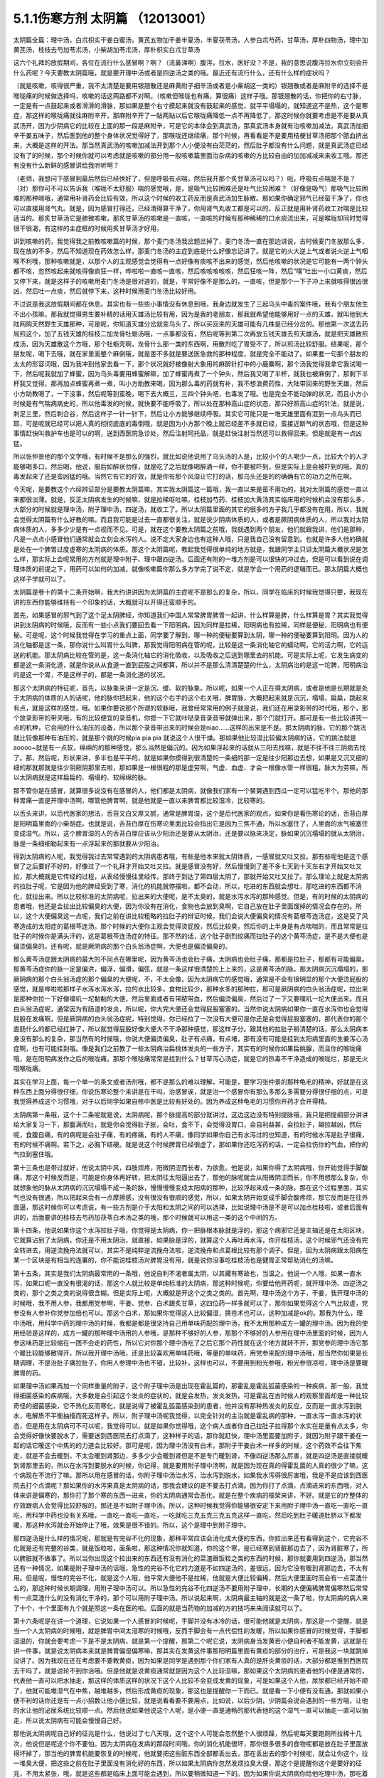 5.1.1伤寒方剂 太阴篇 （12013001）
==================================

太阴篇全篇：理中汤，白朮枳实干姜白蜜汤，黄芪五物加干姜半夏汤，半夏茯苓汤，人参白朮芍药，甘草汤，厚朴四物汤，理中加黄芪汤，桂枝去芍加苓朮汤，小柴胡加苓朮汤，厚朴枳实白朮甘草汤

这六个礼拜的放假期间，各位在流行什么感冒啊？啊？（流鼻涕啊）腹泻，拉水，医好没？不是，我的意思说腹泻拉水你立刻会开什么药呢？今天要教太阴篇哦，就是要开理中汤或者是四逆汤之类的哦。最近还有流行什么，还有什么样的症状吗？

（就是咳嗽，咳得很严重，我不太清楚是要用银翘散还是麻黄附子细辛汤或者是小柴胡这一类的）银翘散或者是麻附辛的选择不是喉咙痛的时候做选择吗，咳嗽的话这两路都不对啊。（咳嗽但喉咙也有痛，算很痛）这样子哦。那银翘散的话，你把你的右寸脉，一定是有一点鼓起来或者滑滑的滑脉，那如果是整个右寸摸起来就没有鼓起来的感觉，就平平塌塌的，就知道这不是热，这个是寒症，那这样的喉咙痛就往麻附辛开，那麻附辛开了一贴两贴以后它喉咙痛降低一点不再降低了，那这时候你就要考虑是不是要从真武汤开，因为少阴病它的比较在上面的那一段是麻附辛，可是它的本体会到真武汤，那真武汤本身就有治咳嗽加减法，真武汤加细辛干姜五味子，然后医到他的整个身体状况觉得好了，那喉咙还继续痛，那个时候，再看看是不是要用桔梗甘草汤把那个脓血挤出来，大概是这样的开法。那当然真武汤的咳嗽加减法开到那个人小便没有白茫茫的，然后肚子都没有什么问题，就是真武汤症已经没有了的时候，那个时候你就可以考虑就是咳嗽的部分用一般咳嗽篇里面治杂病的咳嗽的方比较自由的加加减减来来收工哦。那还有没有什么新鲜的感冒讲给我听听啊？

（老师，我想问下感冒到最后然后已经快好了，但是呼吸有点喘，然后我开那个炙甘草汤可以吗？）呃，呼吸有点喘是不是？（对）那你可不可以告诉我（喉咙不太舒服）喘的感觉哦，是，是吸气比较困难还是吐气比较困难？（好像是吸气）那吸气比较困难的那种喘哦，通常用补肾药会比较有效，所以这个时候的收工药反而是真武汤加生脉散。那如果你确定邪气已经蛮干净了，你也可以直接用肾气丸。就是，因为感冒打得还，已经清得算干净了，你用肾气丸收工都是可以的，反正就是用补肾药收工对喘是比较适当的。那炙甘草汤它是肺微咳嗽，那炙甘草汤的咳嗽是一直咳，一直咳的时候有那种稀稀的口水痰流出来，可是喉咙却同时觉得很干很渴，有这样的主症框的时候用炙甘草汤才好用，

讲到咳嗽的药，我觉得我之前教咳嗽篇的时候，那个麦门冬汤我岔题岔掉了，麦门冬汤一直在那边讲说，古时候麦门冬放那么多，现在放的不多，然后不知道现在药效怎么样，那麦门冬汤的主症到底是什么好像忘记讲了。就是它的火大逆上气或者说火逆上气咽喉不利哦，那种咳嗽就是，以那个人的主观感觉会觉得有一点好像有痰咳不出来的感觉，然后他咳嗽的状况是它可能有一两个钟头都不咳，忽然咳起来就咳得像疯狂一样，哗啦啦一直咳一直咳，然后咳咳咳咳咳，然后狂咳一阵，然后“噗”吐出一小口黄痰，然后又停下来，就是这样子的咳嗽用麦门冬汤是很对道的，就是，平常好像不是那么的，一直咳，但是那个一下子冲上来就咳得很凶很凶，然后吐一点痰，然后就停下来，这种时候用麦门冬汤比较好用。

不过说是我这放假期间都在休息。其实也有一些些小事情没有休息到哦，我身边就发生了三起乌头中毒的案件哦，我有个朋友他生不出小孩嘛，那我就觉得男生要补精的话用天雄汤比较有用，因为是我的老朋友，那我就希望他能够用好一点的天雄，就叫他到大陆网购天然野生天雄那种，可是呢，你知道天雄分岔就变乌头了，所以买回来的天雄可能有几株是已经分岔的。那他第一次送去药局煎这个，加了五钱天雄的桂枝二加龙骨牡蛎汤哦，一点事都没有，然后呢等到第二次再放五钱天雄去煎天雄汤，就是把天雄散煎成汤，因为天雄散这个方哦，那个牡蛎壳啊，龙骨什么那一类的东西啊，用散剂吃了胃受不了，所以煎汤比较舒服。结果呢，那个朋友呢，喝下去哦，就在家里面整个麻倒哦，就是差不多就是要送医急救的那种程度，就是完全不能动了。如果套一句那个朋友的太太的形容词哦，因为我冲到他家去看一下，那个状况就好被像射大象用的麻醉针打中的小鹿麋啊，那个汤我觉得我拿它我试喝一下，然后呢我就加了蜂蜜，因为乌头毒要用蜂蜜解嘛，加了蜂蜜再煮了一个钟头，然后我又喝了半杯，就我也被麻倒了，那剩下半杯我又觉得，那再加点蜂蜜再煮一煮，叫小方助教来喝，因为那么毒的药就有补，我不想浪费药性，大陆带回来的野生天雄，然后小方助教喝了，一下没事，然后呢等到蛮晚，喝下去大概三，三四个钟头吧，也毒发了哦。也是完全不能动弹的状况，而且小方小时候是有气喘病病史的，所以他毒发的时候，就快要不能呼吸了，所以处在那种高山症的状态，那只好照高山症的针法，就是说，刺足三里，然后刺合谷，然后这样子一针一针下，然后让小方能够继续呼吸。其实它可能只是一堆天雄里面有混到一点乌头而已耶，可是呢就已经可以把人真的彻彻底底的毒倒哦，就是因为小方那个晚上就已经差不多就已经，蛮接近断气的状态哦，但是这种事情赶快叫救护车也是可以的啊，送到西医院急诊处，然后注射阿托品，就是赶快注射当然还可以救得回来。但是就是有一点凶猛。

所以张仲景他的那个文字哦，有时候不是那么的强烈，就比如说他说用了乌头汤的人是，比较小个的人喝少一点，比较大个的人才能够喝多口，然后喝，他说，服后如醉状勿怪，就是吃了之后就像喝醉酒一样，你不要被吓到，但是实际上是会被吓到的哦。真的毒发起来了还是蛮凶猛的哦。当然它有它的疗效，就是你有那个风湿让它打的话，那乌头还是的的确确有它的功力之所在啊。

今天呢，是要教这个六经辨证部分是要教太阴篇嘛，其实我太阴篇这一篇哦，我一直以来是蛮不用功的，我对太阴篇的感觉一直以来都很淡薄。就是，反正太阴病发生的时候嘛，就是拉稀呕吐嘛，桂枝加芍药、桂枝加大黄汤其实临床用的时候机会没有那么多，大部分的时候就是理中汤，附子理中汤，四逆汤，就收工了。所以太阴篇里面的其它的很多的方子我几乎都没有在用，所以，我就会觉得太阴篇有什么好教的嘛。而且我可能是过去一直都很关注，就是说少阴病体质的人，或者是厥阴病体质的人，所以我对太阴病体质的人，多多少少是有一点视而不见。可是，就在这个要教太阴篇之前哦，我就遇到两个朋友，他们就跟我讲，他们是那种，凡是一点点小感冒他们通常就会立刻会水泻的人。说不定大家身边也有这种人哦，只是我自己没有留意到。也就是许多人他的确就是处在一个脾胃过度虚寒的太阴病的体质。那这个太阴篇呢，教起我觉得很单纯的地方就是，我跟同学主只讲太阴篇大概状况是怎么样，那实际上会呢常用的方剂就是理中附子、理中跟四逆汤。后面还有附的一堆方剂是可以很快的冲过去。但是可以看到说在调理体质的前提之下，用药可以如何的加减，就像咳嗽篇你那么多方学完了说不定，就是学会一个用药的逻辑而已。那太阴篇大概也这样子学就可以了。

太阴篇是卷十的第十二条开始啊，我大约讲讲因为太阴篇的主症呢不是那么的复杂，所以，同学在临床的时候我觉得只要，我现在讲的东西你能够维持有一个印象的话，大概就可以开得还蛮顺手的。

首先，如果感冒的邪气到了这个足太阴脾经，你知道我们中国人常常脾胃脾胃一起讲，什么样算是脾，什么样算是胃？其实我觉得讲到太阴病的时候哦，反而有一些小点我们要回去看一下阳明病。因为同样是拉稀，阳明病也有拉稀，同样是便秘，阳明病也有便秘。可是呢，这个时候我觉得在学习的重点上面，同学要了解到，哪一种的便秘要算到太阴，哪一种的便秘要算到阳明。因为人的消化轴都是这一条，那你说什么叫胃什么叫脾，那我觉得阳明病在管的呢，比较是这一条消化轴它的蠕动啊，它的活力啊，它的运送的机能。那太阴病比较在管的是，这一条消化轴它的消化吸收，以及吸收之后送到哪里去的机能。可是实际上呢，它发生病变的都是这一条消化道，就是你说从从食道一直到屁股之间都算，所以并不是那么清清楚楚的什么，太阴病治的是这一坨脾，阳明病治的是这一个胃，不是这样子的，都是一条消化道的状况。

那这个太阴病的特征呢，首先，以脉象来讲一定是沉、缓、软的脉象。所以呢，如果一个人正在得太阴病，或者是他是长期就是处于太阴病的体质的人的话呢，他的脉你把起来，他的这个右手的这个右关哦，脾胃脉，大概把起来就是沉沉，塌塌，扁扁，跳起来有点，就是这样的感觉，哦。如果你要说那个所谓的软脉哦，我曾经常常用的例子就是说，我们还在用录影带的时代哦，那个，那个放录影带的带夹哦，有的比较便宜的录音机，你摁一下它就咔哒录音录音带就弹出来，那个门就打开。那可是有一些比较讲究一点的机种，它会用的什么油压的设备，所以那个录音带出来的时候会是niao……这样的出来是不是。那太阴病的脉，它的那个跳法就比较像那种有油压的，就是那个跳的时候pia pia pia 就说这个人很干燥。那如果他比较湿比较偏太阴病的话，它的跳法就是aoooo~就是有一点软，绵绵的的那种感觉，那么当然是偏沉的。因为如果浮起来的话就从三阳去找嘛，就是不往不往三阴病去找了。那，然后呢，形状来讲，多半也是平平的，就是如果你摸得到很清楚的一条细的那一定是往少阳那边去想，如果是又沉又细的细的那就那就是往少阴厥阴那里去啦，那如果是一根很粗的那是虚劳啊，气虚、血虚、才会一根像水管一样很粗，脉大为劳嘛，所以太阴病就是这样扁扁的、塌塌的、软绵绵的脉。

那不管你是在感冒，就算很多说没有在感冒的人，他们都是太阴病，就像我们家有一个舅舅遇到西瓜一定可以猛吃半个。那他的那种胃痛一直是开理中汤啊，哪管他脾胃啊，就是他就是一直以来脾胃都比较湿冷，比较寒的。

以舌头来讲，以后代医家的想法，舌苔又白又厚又腻，通常是脾胃湿，这个是后代医家的观点。如果你是看伤寒论的话，舌苔白厚是阳明篇里面的小柴胡症。也就是说，舌苔白厚在伤寒论里面比较会指出它是因为三焦不通，所以水塞住了，人里面的水气被塞住变成湿气。所以，这个脾胃湿的人的舌苔白厚应该从少阳治还是要从太阴治，还是要以脉来决定，脉如果沉沉塌塌的就从太阴治，脉是一条细细勒起来有一点浮起来的那就要从少阳治。

得到太阴病的人呢，我觉得我过去常常遇到的太阴病患者哦，有些是他本来就太阴体质，一感冒就又吐又拉。那有些呢他是这个感冒了之后要好不好的，好像过了一个礼拜才开始又吐又拉。就是感冒没有好，然后慢慢到了差不多七天到十天左右才开始又吐又拉，那大概就是它传经的过程，从表经慢慢往里经传。那终于到达了第四层太阴了，那就开始又吐又拉了。那么理论上就是太阴病的拉肚子呢，它是因为他的脾经受到了寒，消化的机能就停摆啦，都不会动，所以，吃进的东西就会想吐，那吃进的东西都不消化，就拉出来。所以比较标准的太阴病呢，拉出来的大便呢，是不太臭的，就是水泻水泻的那种感觉。但是，有的时候的太阴病的患者哦，他还是会拉出比较偏臭的大便，因为你没有在消化，食物也会放到臭啊，它自己放在肚子里面馊掉的情况会存在的。所以，这个大便偏臭这一点呢，我们之前在讲比较粗略的拉肚子的辩证时候，我们会说大便偏臭的情况有葛根芩连汤症，这是受了风寒造成的太阳症的葛根芩连汤。那个时候的大便你主观会觉得烫屁股，然后比较臭，然后你的上半身是有点喘喘的，而且常常是拉肚子的时候你是满头汗的，这是葛根芩连汤症的特征。那不然的话，这个肚子剧烈绞痛而拉肚子的这个黄芩汤症，是不是大便也是偏烫偏臭的。还有呢，就是厥阴病的那个白头翁汤症啊，大便也是偏烫偏臭的。

那么黄芩汤症跟太阴病的最大的不同点在哪里呢，因为黄芩汤也会肚子痛，太阴病也会肚子痛，那都是拉肚子，那都有可能偏臭。那黄芩汤症你的脉一定是偏洪，偏浮，偏滑，偏弦，就是一条这样很清楚的上上来的，这是黄芩汤的脉。那太阴病沉沉塌塌的，那厥阴病的那个白头翁汤症的那个偏臭的大便呢，不，不太会像，因为太阴病它的感觉哦，通常是不会有很明显的那个大便烫屁股的感觉，就是哗啦啦那样子水泻水泻水泻，拉的水比较多，食物比较少，那种水多的那种拉，那可是厥阴病的白头翁汤症呢，拉出来是那种你拉一下好像噗叽一坨黏黏的大便，然后里面或者有带脓带血，然后偏烫偏臭，然后过了一下又要噗叽一坨大便出来。而且白头翁汤症呢，通常因为有肠道的发炎，所以呢，你大完大便还会觉得屁股塞塞的。当然你说太阴病如果你一直在水泻你也会觉得屁股在发痛啊，但是厥阴病的白头翁汤症呢，特别觉得，你已经拉了一次没有大便可是你还是会觉得屁股塞塞的，那代表你的那个直肠什么的都已经红肿了，所以就觉得屁股好像大便大不干净那种感觉，那这样子分。跟其他的拉肚子掰清楚的话，那么太阴病本身没有那么的复杂，那当然有的时候哦，你说大便偏烫偏臭，肚子有点痛，有点堵，那有没有可能是挂到太阳病里面的生姜泻心汤症啊，也有可能挂到哦。像是我们之前教了一些太阴病治扁桃体发炎的一些方子，其实有的时候你如果扁桃腺，而且你的喉咙痛哦，是在阳明病发作之后的喉咙痛，那那个喉咙痛常常是挂到什么？甘草泻心汤症，就是它的热毒不干净造成的喉咙烂，那是无火哦喉咙痛。

其实在学习上面，每一个单一的条文或者汤剂哦，都不是那么的难以理解，可能是，要学习张仲景的那种龟毛的精神，好就是在这种东西上面分得很仔细，你说伤寒论整个来讲是在干吗，治感冒诶，就是治一个感冒你有那么多那么多需要分得很仔细的点，可是我觉得养成这个习惯哦，对于以后同学如果自修中医是比较有好处的。因为养成这种龟毛的习惯你开药才会开得精。

太阴病第一条哦，这个十二条呢就是说，太阴病呢，那个脉提高的部分就讲过，这边这边没有特别提脉哦，我只是把提纲部分讲讲给大家复习一下，那腹满而吐，就是你会觉得肚子胀，会吐，食不下，会觉得没胃口，会自利益甚，会拉肚子，越拉越凶，然后呢，食腹自痛，有的病呢是会肚子痛，有的疼痛，有的人不痛，像同学如果你自己有水泻过的也知道，有的时候水泻是肚子很痛，有的时候不痛啊。若下之，必胸下结硬。就是说这个时候脾胃已经很虚了，那如果你还吃泻药的话，一定会拉伤你的气血，把你的气拉到塞住哦。

第十三条也是带过就好，他说太阴中风，四肢烦疼，阳微阴涩而长者，为欲愈。他是说，如果你得了太阴病哦，你开始觉得手脚酸痛，那这个时候反而是，可能是你身体再好转，把太阴往太阳逼出去了，那他的脉呢就会从阳微阴涩而长，你不用想那么复杂，你就想象他的脉从太阴病的沉沉塌塌不成一条的脉，慢慢慢慢变成太阳病的那种，比较浮起来成一条的脉，那在这个过程里面，其实气也没有很通，所以把起来会有一点摩擦感，没有很没有很顺的感觉，所以，如果太阴开始变成手脚会酸疼烦，那它反而是在往外面逼，那这时候你可以考虑说，有一些方剂是介于太阳和太阴之间的可以选择，比如说理中汤是不是可以加点桂枝啦，或者后面有讲的，后面要讲的桂枝去芍药加茯苓白术汤之类的哦，那个时候就可以用这一类的这个中间的方。

第十四条，他说如果你这个水泻拉肚子哦，你觉得是太阴病，你一把脉根本脉就是浮的，那这个病邪它还是主轴还是在太阳区块，它就算沾到了太阴病，你还是不用太阴治，就直接，如果脉是浮的，就算这个人再吐再水泻，你开桂枝汤，这个时候邪气还没有完全转进去，用逆流挽舟法就可以，其实不是纯粹逆流挽舟法啦，逆流挽舟和点葛根比较有那个调子。但是，因为太阴病跟太阳病在某一个区块是有相当的连署的，你不能说桂枝汤对脾胃没有用，就是说你没事吃桂枝汤也是健胃正常帮助消化的汤嘛。

第十五条，其实是我们太阴病最常用的一条哦，他说自利不渴者属太阴，以其藏有寒故也，当温之。他说一个人哦，如果一直水泻，如果口呢一直没有很渴的话，那这个人就比较是单纯标准的太阴病，那这种时候呢，你要给他开药呢，就开理中汤、四逆汤之类的，那个之类之类的说得很含糊。但是实际上呢，大概就是开这个之类之类的。首先啊，理中汤这个方子，干姜，我开理中汤的时候哦，我不用人参，我都用党参啊，干姜、党参、白术跟炙甘草，这四位药一样多就可以了，那你如果觉得这个人气比较虚，党参没有人参补你党参加倍也可以。那这个白术，那如果你觉得这人比较偏湿，换苍术也可以，这种加减是ok的。那我为什么，理中汤哦，用科学中药的理中汤的时候，我都是都是很坚持自己用单味药配的理中汤，我不太用那种成方一罐的理中汤。因为我的使用经验是这样的，成方一罐的那种理中汤用的人参哦，是那种不够好的人参，那那个不够好的人参用在理中汤里面的时候，因为人参这味药是比较缩在一团不会走的药性，所以它对你那个理中汤吃了之后它那个药性就在这个地方就转不开，那党参的理中汤它那个暖比较能够散得开，所以我开理中汤哦，还是比较喜欢用单味药哦，等量的单味药，用党参来配的理中汤哦，那当然你如果是长期调理，不是治肚子痛拉肚子，你用人参理中汤也不错，比较补，这样也可以，不要用到粉光参哦，粉光参很凉啦，理中汤是要暖脾胃的药。

如果理中汤如果再加一个同样重量的附子，这个附子理中汤是出现在霍乱篇的，那霍乱是霍乱弧菌感染的一种疾病，那一般，我觉得细菌感染的疾病哦，大多数是会引起这个发炎的症状的，就是会发热，发炎发热，可是霍乱在古时候人的观察里面却是一种比较奇怪的细菌感染，它不热化反而寒化，就是说得了被霍乱弧菌感染到的患者，他并没有那种热发炎的反应，反而是一直水泻到脱水，电解质不平衡抽搐而死这样子。所以，附子理中汤呢我觉得，以完全针对的主治就是霍乱病的那种，一直水泻一直水泻的状态，但是用在太阴病可不可以呢，我觉得可以，就是如果你觉得哦，这个病人或者你自己拉肚子拉得那个水实在是量有点太多，你会觉得好像快要脱水了，需要送到西医院去打点滴了，这种样子的话，那你就赶快，理中汤里面要加附子，就因为附子跟干姜在一起的话它暖这个中焦的的力道会比较好。那可是呢，因为理中汤没有白术，那附子干姜白术一样多的时候，这个药效不会往下焦走，就是不会去暖到，不太会暖到肾那边，多多少少会暖到肾但是不是专门暖到肾，不像四逆汤那么厉害，就是四逆汤是直接就暖到肾那里去的，所以在水泻到要脱水的时候，你记得，就是要用附子理中汤啊，就是因为现在真的得霍乱菌的人真的很少了嘛，这个病现在不流行了嘛。那所以用在感冒的话，你附子理中汤治水泻，治水泻到脱水，如果我水泻得很厉害哦，我是不是应该到西医院去打个点滴呢？那如果你的水泻果真是太阴病的话，那我会建议的是不要去打点滴。因为你打了点滴，点滴进来的东西哦，对人体来讲是偏寒的，那你打了那个寒的东西一进来，你的太阴病通常会恶化，就是在整个疾病的框架来讲，不好。就是它的疗整体的疗效跟病人会觉得比较舒服的，那还是不如附子理中汤。所以，这种时候我觉得你能够很安定下来用附子理中汤一直吃一直吃一直吃，用科学中药也没有关系哦，一直吃一直吃一直吃，一吃就吃三克五克三克五克这样一直吃，然后吃到肚子暖道肚脐以下都发暖，那这种水泻就会开始停止了哦，效果是很不错的。所以，这个是理中到附子理中。

那四逆汤是什么样的情况呢，那就是有完谷不化的现象，那种平常应该会消化成大便的东西，你拉出来还有看得到这个，它完谷不化就是还有完整的谷类，就是饭粒啦，面条啦，那这种情况你就知道，你的这个寒，是已经寒到肾脏那边去了，因为肾脏寒了，所以脾脏就不做事了。所以当你出现这个拉出来的东西还有没有消化的菜渣跟饭粒之类的东西的时候，那你就要用到四逆汤，那当然还有一种情况，如果是附子理中汤的话哦，急性的完谷不化它的力道是不如四逆汤的，差很远，因为它没有暖到肾那边去，不太有用。但是呢，慢性的完谷不化，就是这个人哦，他平常大便他不是拉稀，他就是大便比较偏稀，然后大便里面时而会有一点菜渣什么的，那这种时候长期调理，用附子理中汤可以。所以急性的完谷不化四逆汤不要用附子理中，长期的大便偏稀脾胃偏寒然后常常有一点菜渣什么的没有消化干净的，那个可以用附子理中汤。所以说起来啊，太阴病最主轴的就是这一条了啦，你太阴病的病人来了十个，十个里面有九个就是照这一条在医的啦。后面的就是当药物的加减的方的技巧来来阅读就可以了。

第十六条呢是在讲一个道理，它说如果一个人感冒的时候呢，手脚并没有冰冷的话，很可能他就是太阴病，那这是一个提醒，就是当一个人太阴病的时候哦，就是脾胃中间太湿寒的时候哦，反而手脚会有一点代偿性的发暖，所以如果你感冒的时候觉得，手脚都温温的，你就会要考虑一下是不是太阴病，就是第一个提醒，那第二个呢它说，太阴病身当发黄若小便自利者不能发黄，这就是在讲一件事，就是说太阴病本来就是脾胃偏湿偏寒嘛，那其实在发黄这件事那阳明篇里面有黄疸的部分的治疗，可是我这一块就跳掉没讲了。因为我现在还在考虑要不要教黄疸，因为如果是同学是遇到那个你们家有人真的是肝炎黄疸的话，大部分都是推到西医院去干吗了，就是说轮不到你治哦。但是他就是说黄疸通常就是因为这个人比较湿嘛，那如果这个太阴病的患者他的小便是通常的，代表他一直可以把水抽走，那这样的体质这样的状况下这个人比较不会变成发黄的现象，可是如果这个人他，尿尿都已经开始不顺了，他就可能堆湿气在中焦，越堆越多，然后形成黄疸的现象，那这也是提醒你一下而已。就是看一下小便有没有通，那就如果小便不利的话你还是有一点小招数让他小便比较，就是说看看要不要用点，比如说，以后少阴，少阴篇会说会遇到的一些方哦，让他的水让他的泌尿系统比较顺一点。然后他说如果他说这个人呢，是小便一直是通畅的那代表他的这个湿气一直可以抽走一直可以抽走，所以说太阴病有可能会慢慢自己好。

那他说太阴病呢自己好的征兆是什么，他说过了七八天哦，这个这个人可能会忽然整个人很烦躁，然后呢每天要跑厕所拉稀十几次，他说但是呢这个你不要怕。因为太阴病在发病的那段时间哦，你的消化机能很坏，那你很多很多的食物呢都是放在肚子里面放得坏掉了，那当他的脾胃机能要恢复的时候呢，他就要把这些脏东西全部都丢出去，那在丢出去的那个时候呢，就会让你这个，拉一堆臭大便，把这些之前在肚子里面没有消化好的东西，所以如果太阴病你忽然发烦拉臭大便，那这个是提醒你这个是要好的征兆，不用太紧张，哦，就是这些都是临床上面可能会遇到，所以要稍微知道一下的。因为如果你说太阴病你给他吃理中汤，那吃着吃着他原来拉水，那吃着慢慢不拉了，可有一天他忽然哇哇不舒服了，拉了很多臭大便，那你会不会觉得被你医坏了。其实这个不叫医坏哦，这是要好转的一个迹象，这就是理中汤遇得到的情形。

那既然说到理中汤哦，还有几个地方有有带到理中汤的我们翻到那边去看一下哦，比如说阳明病的第九卷的九十，九十八条这边哦，这个病是我们常常会遇得到的哦，所以这一条要记得。他说，如果一个病人呢是腹痛绕脐，你们有没有有这种经验，就是比如说睡觉棉被没有盖好，肚脐受了凉，然后你肚子痛的时候就肚脐那边痛，就是肚子痛的时候是围绕着肚脐这一带在痛的，那这个他就是说阳明风冷谷气不行哦，就是说你的消化道受了风寒了，所以肚子在那边冷痛哦，那谷气不行代表说他的这个消化的机能会被这个风寒干扰到，那说不定，这一条会放在阳明篇是为什么？因为，说不定这样的病人他的症状反而是便秘，就是因为消化道受冷了，所以他肚子在冷痛，可是肚子在冷痛的时候，就不会消不会动，你知不知道，所以他的大便反而是没有大便的状态，那他提醒你说这种肚子冷痛的没有大便，你要小心哦，就是不要以为就是说要用大黄，你这时候用大黄的话就会冷上加冷，那个人受内伤哦，所以反而是要用理中汤来调理。

那他的前面一条，我们教吴茱萸汤的时候带过，他说如果这个是腋下痛身体两侧发痛，然后呢那种便秘的话，这个也常常是消化道得了湿气在气造起来的便秘，那这种便秘要用吴茱萸汤破阴实才能通大便，所以同样是便秘，不见得都是需要用泻药的哦，这个观念一定要有，很多很多时候便秘是因为你的脾胃太湿了太冷了，不会动了，所以就有很多宿便在里面。那如果这种脾胃很来就很虚很冷的这种宿便的人他又一直在吃这种类似泻药的东西，其实他是会变成那种只要一不吃泻药就完全拉不了大便，会越来越恶化的恶性循环。所以当你遇到一个这个，如果是便秘的患者来给你看的话，那你就把下她的脾胃脉，他的脾胃脉它到底是这个，是比较滑而实的脉还是比较虚比较平平塌塌虚的脉，那这样的治法就完全不一样。比较滑而实的你可能可以用点点大黄的或者用点芍药的什么麻子仁丸，来通他的大便。可是如果他的便秘是把他的脾胃脉塌塌扁扁的，那接下来你要把下她的肾脉，其实肾脉就会很凶险，因为你如果是把肾脉哦，那个人的宿便会让你把到硬硬的一坨，所以你会觉得他的下焦是实的，但是可能其实是虚的，那当然还有其他的要要关注的哦，所以就是说如果他是脾也虚肾也虚，那这样的便秘，这样我常常会用的是肉苁蓉嘛，就是又补肾阳又润肠。那这个那脾虚的话我喜欢用大剂量的生白术，因为生白术的那个汁啊，因为我们一般药局卖的白术都是炒白术，用泥巴炒过的，那里面的那个油跟汁已经没有了。那生白术的话，像小孩子的便秘哦，常常是用一次就用开一两半以上的生白术去煮水，那这样子的话它补脾又润肠，那那个大便就能够下来了，哦，因为他小孩子如果几天拉不出大便哦，你就要去看一下这个小孩子在便秘之前哦，他到底是吃开开一天吃三包至五包洋芋片的便秘，还是吃什么什么，今天什么大陆草莓，爱吃草莓，哇几天吃了两盒草莓，然后吃了什么，吃了芭乐吃了西瓜的便秘，那个寒热的向度是不一样的。那如果是吃了很多草莓啊西瓜啊芭乐啊便秘，那这个的话，你还是你宁愿二两一两的白术煮水来润小孩子的肠，所以，当你读到太阴篇的时候，有些地方就要跟阳明篇互相参看，要搞清楚他的这个虚实寒热的向度的不同。

像阳明病呢，那九十九条我就姑且看一下哦，阳明病他说已经发烧十几天了，他说脉浮而数，就是这个时候这个阳明，阳明病呢他的脉到后来洪，洪而滑，那浮而数哦，这个脉多少要有一点好像阳明要推到太阳那边去，所以他的药里面是可以有一点桂枝的哦，可是呢，他说这个人是腹部胀满，这个时候同学要记得哦，在张仲景的药法里面，凡是你主观的会觉得在肚子里面会发胀的，通常用药一定会有厚朴，那饮食如故，就是饭还吃得下去，那代表这个大便也没有真的说，饭还吃得下去那代表他的脾胃是偏暖的，因为如果是在那个太阴病那边的话，那通常那个病人就没有胃口吃饭哦，那吃多了就会想吐了，所以饮食如故代表他的脾胃是偏热的，那脉是浮数不是太阴脉，脾胃又是偏热的，那这样子的便秘，然后整个都觉得肚子发胀，那这个时候当然就可以用厚朴枳实，那生姜大枣桂枝等于在建立桂枝汤结构，因为他脉偏浮有一点带到，有一点带到这个太阳病，可是呢肚子没有大便这件事情呢，还是要用一点大黄。当然剂量上我觉得要用重，就像张仲景写枳实的，我通常写药单都写枳壳，因为这个小颗的枳实有点太凶了，用多了会破气哦，古时候没有在分枳实枳壳，那枳壳就是完全成熟的果实，它的药性比较温和，所以我觉得开经方的话他写枳实的你就写枳壳，用成熟的果实，枳实你用如果是长期使用的话，他会打到你有点肠胃虚到会有一点开始拉稀，再继续用的话就会脱肛散气，就会有生命危险了哦。所以这个地方稍微小心一点，大黄你也不用多吗，这是阳明病的，阳明病里面那种细节的变化哦，稍微知道一下哦。

那这个我们现在就在聊理中汤嘛，那理中汤还有前面的那个六气篇，就是什么脾受风，什么脾受寒，什么脾受湿哦，那多多少少都会用到理中汤嘛哦，我们随便看几条，看第五卷哦，我们第五卷比如说什么看二十二条好了，他说如果是脾太湿的话，它会发成，就是说如果，会变成很多状况嘛。他说如果是脾胃太湿呢，如果发成中满，就会觉得，这个比较是上腹部哦，会觉得发胀的话，那就白术茯苓厚朴汤哦，那这个很ok的。那如果是，发成这个，拉肚子哦，脾胃太湿拉肚子，他说适合用这个理中汤，那其他的就以此类推哦，同学就知道一下就好了，那所以就是以湿气的病来讲也有可能用理中汤，那当然如果是湿气的病的话，你们可不可以用苍术啊，可以的，那接下来呢，我们如果再往后面翻，5-50条好了，他说如果是寒病，腹满长鸣，食不化孙泄，就是说，是肚子受寒了不消化拉肚子，甚至呢比较严重的会脚都没力了哦，拉肚子拉倒脚软，有没有人有过这种经验哦，也会有的吧，那这种时候呢，脉是驰而涩，就是把起来会觉得这个人，你知道可能会涩脉的，因为拉倒脚软的时候，人就脱水的状况哦，那个脉会跳不太动，有一种摩擦感，那这个那这是脾受寒，这也是用理中汤哦，所以理中汤在这里很万用啦。那你比如说你知道这个人他的那个，平常都吃很多冷东西，吃很多水果，那他临时胃痛你就用理中汤啊。或者说你们这些吃中药保养的人，我一直谆谆告诫不要喝冷东西破功啊，但是还是有人不断灌可乐啊，那喝了可乐之后为了消灭自己的不知道是寒气还是罪恶感哦，又吃一点理中汤啊。

像我们这种教中医的人，常常会被人家骂哦，像从前有一个呃，有一个朋友就在说，你叫我们不要吃生的，你现在怎么又在喝可乐，我就说因为我家有理中汤哦，喝完可乐可以吃理中汤，平衡一下。还有这个，我从前讲到，如果是一个人是到了冬天会吐血，那那个吐血是因为你的胃太冷哦，有有血管塞到，然后血才从那边喷出来的，那个也要用理中汤，把那个血管暖暖，把血管打开，那个吐血才能治好，所以，冬天的天气冷的时候发作的肚子不舒服，或者吃冷的东西肚子不舒服，那理中汤还蛮管用的。

我们再回到太阴篇哦，这个卷十的第十七条呢，其实是教过的，我那时候教桂枝汤加减的时候教过这个桂枝加芍药汤，他说本来是太阳病的，可是因为，太阳病不小心喝了果汁或什么东西哦，喝了冷东西，太阳病内陷了，沾到太阴了，那那个时候会有一种大部分这个桂枝加芍药汤就是说，本来是脉浮的期时候你喝了冷东西，然后掉下去变成肚子绞痛绞痛的，那这个时候呢，你就用桂枝加芍药汤来松这个肚子，那各种肚子绞痛，桂枝加芍药都是通用啦。那你说月经痛会不会可以啊，那他说大石痛者，痛到你觉得好像有有大便塞在里面大不出来那加一点大黄哦，但是这个也只是说一说啦，如果真的是标准的太阴病，好像不太会用到大黄，阳明病用大黄的情况比较多。

那所以他后面第十八条在反省哦，说如果这个人的脉很衰弱哦，然后呢拉肚子一直没有停的话，那你呢要用大黄芍药的你就想一想还是不要用好了哦，因为这个太虚了哦，就是拉的人用了芍药用了大黄会拉得更凶哦，所以那还是不要用了，就是，这个正负相交等于零哦，这一条很有名啦，但是没有什么重要性，那有重要性在哪里，就是这种肚子的绞痛的这种病有的时候桂枝加芍药汤会好用的是那种，那种非常非常慢性的那种胰脏在发炎什么的，那会比较好用，可是遇到的机会没有很多啦。那因为胰脏在发炎的时候哦，其实还是以通胆管为优先，那这种时候胰脏发炎的时候它的主症是什么，我们其实教过，在教胸痹的时候有抄给同学一个左侧痛用的通方叫做延年半夏汤，那延年半夏汤它的症治就是胰脏炎，因为它胰脏发炎是腹痛绕背，因为胰脏这个脏是有一点挂到这边比较偏后面一点的，所以你肚子痛会觉得痛到这个，这个腰到背都痛，那就是胰脏在发炎嘛，那延年半夏汤赶快通胆管，然后把脏东西吐出来，治胰脏炎也比较有效，腹痛彻背，左边的腹痛彻背用延年半夏汤，那种很很温很不走尿的那你就可以用这个桂枝加芍药汤，那当然通胆管来讲的话，那你还是用什么，宋本四逆散，就柴胡芍药枳实甘草汤，那你说你拉肚子的时候如果一把脉是弦的，那这种拉肚子你还是从少阳治，你不要从太阴治，太阴病的脉是沉沉塌塌的不是弦脉。

那接下来呢，就是一些我觉得是参考加减哦，他说如果这个人呢他的脉是沉沉塌塌的可是反而是肚子胀满便秘，就是脾胃虚的便秘，他给了一个方子是白术枳实干姜加蜂蜜，那这样子同学看了也能理解。就是枳实能够推动肠胃的蠕动，那白术干姜都补暖这个脾胃的，那再加蜂蜜去润肠，那这样是比较适当呢，就是很理所当然的开法啦。那他说如果呢这个人的便秘呢不觉得肚子发胀可是觉得上面在发喘，有没有人这种，这种听说的应该很人少遇到吧，就是便秘的时候不觉得肚子胀反而觉得喘不过气来，那如果有的话，他用的是黄芪五物汤加干姜半夏，那干姜是暖脾胃的这个没有问题，那半夏呢，所谓的半夏通阴阳这件事情，也包括，你知道半夏通阴阳的效果，如果以神经来讲就是切换自律神经嘛。以痰饮来讲的话是给痰饮开个任意门嘛，上面的痰水遇到半夏就到膀胱去了，那这个以脾胃来讲的话呢，通阴阳是这样子，你人是活的食物是死的，所以人是阳，食物是阴，你要让身体接纳这个进来的食物也需要用到这个生半夏，就是这样子的角度来说，所以半夏是能够让食物比较能够下去的药。那黄芪五物汤是什么，治疗血痹的，但你如果用在脾胃的话意思也就是说，你的脾胃吸收到的营养要把它输送到该去的地方，如果他不能输送到该去的地方的话，你就会整个人觉得闷在那边透不过气来，所以觉得人发闷透不过气来的便秘，用黄芪五物汤加干姜半夏，当然这也只是照道理来说这个方啦。其实这个一条是这个桂林古本后近代才出土的，临床的报告零，还没有人用过啊，只是它道理上是说得通的，所以就记得那个感觉，就是当你便秘是寒性的便秘，那如果是肚子胀满那你用蜂蜜，用枳实，用白术，那如果是发喘，发闷，那就用黄芪五物加干姜半夏哦，那你说如果我多放一个厚朴，可以，差不多，其实这种地方加加减减可以啦。那这个他说太阴病哦，通常太阴病是不口渴的，可是如果这个人，这个病人呢是很口渴，然后一喝水又吐，那代表呢他的这个膈上，就是在你的比较这一代地方根本有一兜冷水卡在那里，那要把这一兜冷水把它消化掉的话，那半夏茯苓泽泻干姜这个组合还是比较好的，就是你把这个水消化掉，茯苓还是有用，那半夏还是有用，所以如果你这个人是冷冷的、脉塌塌的、拉肚子的，可是他又口渴又喝水又吐，那就代表这边塞到水，这边塞到冷水就用这个方，那这个也是后出土的方，没有临床的报告。

然后呢他说，如果这个人呢拉肚子拉到虚了怎么办呢，二十一条，他这人一直拉肚子拉到口好渴，然后呢脉虚而微数，就本来是沉沉塌塌的脉哦，变成一根细条的沉脉，沉的就变成一根细条脉，然后跳的反而是，比如说正常人一分钟正常人跳的是心跳是七十几下，通常太阴病是一个寒症，脉还会更慢一点，可是如果它开始反而都开始变快了，那代表这个人已经拉到阴虚了，就是阴虚会代偿性的脉变快，那这种转化的时候就常常说，哦，津液受伤了，这个人拉到干了，那你说要送去打点滴嘛，不必哦，就是人参芍药都很补津液，而白术加在这边也是能够修补这个脾胃受损的粘膜什么的，那加上这个，有没有加蜂蜜哦，哦不加蜂蜜，好他不加我们就不加，因为如果是这个时候呢，你人参就可以考虑用比较不寒的粉光参，就粉光参里面你常常要试吃一两片嘛，知道哪一家卖的比较不寒，就是，那红参的话不太补津液，我们便宜的高丽参都吃了很燥的哦，除非是德林上次用的那种什么啊，什么真空包韩国，那个湿的那个真空包的那个韩国白参，那个可以，那个补津液，那党参的话效果就是还可以而已啦，就是还没有那么的好，但是有加点芍药也不错，哦。所以就是拉到人开始发干发燥，脉从慢开始变快，然后从一整片塌的变成细细条了，你就要考虑拉到阴虚了，要补津液，哦，那当然这也是太阴病呢，需要注意的事项。

那再来呢，他说有的人的太阴病呢他不吐，也不拉肚子，但是就觉得肚子很胀，那这个肚子胀的这感觉呢，我们回忆我们所教过的方哦，如果是发汗后腹胀满，用的太阳病是用什么，厚朴干姜，厚朴生姜半夏甘草参人汤，也就是说，通常整个肚子的发胀，尤其那个胀的感觉是，不是别人看你腰围有多肥，而是你本人觉得肚子胀，那个时候一定是要用厚朴，厚朴跑不掉的哦。那，那我们呢在讲厚朴生姜半夏甘草人参汤的时候有讲过一个如果说胃突的话要用什么，用枳实白术汤，枳术汤是治胃突，但是各类型的内脏下垂呢那都是要用点枳实，哦，那我们今天就开枳壳，那用了枳实的话通常你加一点黄芪补气嘛，免得他虚掉，就是各类的内脏下垂，那还是枳实，枳壳也有用。所以呢，因为我今天是希望第二堂课能够给同学带到一点那个什么，关于减肥的种种哦，那如果要讲到减肥的种种的话，你说我肥哦，那我就问你，你的肥呢是客观肥还是主观肥哦，就是说，如果你的肥哦，你，你的，你本人会觉得你的肚子内侧是发胀的，那这个时候你就可以用这个方，就是厚朴四物汤，就是你自己就是觉得你的胃是在里面好像有一点梗梗突突的，不是胃，不是心下痞哦，是胃突，那或者是你觉得你的大腹部，你主观的就觉得你的肚子里面，好像有点胀胀突撑出来的，主观的觉得肚子胀，那你就要加厚朴，枳实胃部是枳实，肚子胀是厚朴，那橘子皮是行气的，其实张仲景说橘皮哦，你要它行气的效果好你根本不用去买陈皮，就是张仲景，就是绿色的橘子皮剥了就丢进去（如果一般遇到黄色的橘子皮，因为有时候买不到青橘子，季节过了）没关系啊，就都可以用啊，就是中药行买晒干的也可以啦，都可以啦。我只是说如果你破气的效果要强的话，新鲜绿橘子皮剥下去最强。那，半夏呢是，就是说通常有一点痰要要要醒，要把这个脾胃的痰去掉，所以生半夏也要放半碗哦，就是说我说半碗是指一天的份哦，如果一碗的份就再除以三嘛，哦。（生半夏可是那里面有姜哦）哦，对哦，那你如果你真的用生半夏，其实切两片姜可以，因为半夏老实说也不是那么的毒啦，煮过以后会好很多，但是有姜，切一两片姜比较安全。那这个方子呢就是，如果你的，你觉得你肥，肚子肥，你自己本人会觉得，好像，胀胀的，那就可以用，那这样子你就会顺便在客观而言眼里你的肚子也会瘦一点。

那二十三条呢，这个方也是好常用的方，就是虽然它也是后出土的条文，但是从前的班上同学什么的也常在用，就是理中汤再加黄芪，这是什么呢？就是它说遗矢无度，就是这个人啊，他就是一直要跑厕所，他也不见得是很凶猛的拉，可是过一下就要跑厕所，过一下就要跑厕所，那这样子的情况，理中汤加黄芪很有效，你说肚子痛嘛也没有很痛，说那种疯狂水泻吧也没有疯狂水泻，可是你看他一天上厕所几次，六次，你知道这种程度的，那理中加黄芪就很有用。但这个理中加黄芪反过来讲，你说这个人便秘可不可以用理中加黄芪，其实有时候也可以，因为他肚子不会动啊，一个人肠胃不会动这件事情呢，他可以发成一直跑拉一点拉一点，也可以发成完全没有大便，所以完全没有大便的，然后你的脉又很平平塌塌的，那种冷的便秘哦，理中加黄芪汤其实也是可以用的啊，双向调节的方子。

第二十四条文也就是初学者爱学不学随便啦，因为第二十四条是那种比较是，陷阱题的那种条文，就是，他说太阴病哦，要吐不吐的，那下利是时盛时疏，就拉一下，不拉一下，那你把他的脉呢已经是浮涩，就是这个脉已经往太阳那边推了，那既然你的脉已经忘太阳那边推了，那你就不用太用力从太阴治，就顺着这个病的调子，把它从太阳推出来好了，那这个时候就用桂枝汤去白芍，因为不要白芍，白芍会把桂枝汤往里面拉，那不要白芍桂枝汤就往外面推嘛，那你脾胃的药帮忙调理的茯苓白术还是加一点还是不错，所以就这样子也会是，就是太阴病推往太阳的时候用这个方。

然后呢，这个二十五条也是有一点陷阱题哦，其实这最后几条都是有点，有点难度的哦，在辩证上面你不是很仔细就会抓不到哦。他说太阴病呢，吐利腹中的冷痛雷鸣下利脉沉紧哦，其实这地方，你光是一看，什么又吐又下痢，肚子又咕噜咕噜响，你想这不是生姜泻心汤症吗，但是泻心汤症哦，没有什么特别的脉象，虽然它放在太阳篇，可是脉也不是浮的，当然泻心汤症放太阳篇是对的，因为最标准你开泻心汤最有效的那些状况都是发生在太阳症的感冒，就是病毒引起的心下痞，病毒引起的上吐下泻，这样子。可是呢这个地方它的陷阱题的重点呢，比较是在于说，这个太阴病有可能是挂少阳的，可是它又，它的这个少阳，太阴病挂少阳的脉他写说，脉沉紧，也就是说，太阴病的脉本来就是沉沉塌塌的，那你如果你要挂到少阳的话哦，可能也不会那么清楚的一条弦脉给你把到，就是觉得沉，但是绷成一条，这样的脉，那有可能是挂少阳的时候呢，那你就要想这个吐可能是牵涉到少阳的吐。那这个拉肚子，肚子咕噜咕噜响的那种冷痛绞痛，那也有可能也是少阳病的这种消化道的不调。所以这种时候呢，还是用小柴胡汤加一点太阴的补药茯苓白术会比较有效果，但这条我觉得是很难操作的一条，就是你，如果你硬要说的话，就是你太阴病的脉，如果是平平一片的沉脉，你往理中那边开，可是如果你太阴病的那个，看起来是太阴病又吐又拉又肚子痛什么的，你把那个脉有勒成一条的情况，那你就想，这是挂少阳，那开一个方子就开在少阳跟太阴之间。

这种条文，如果你一年两年都没有遇到这样的病人，我觉得你不会记得。但是至少就是要有一个告知，就是太阴跟少阳可能一起开的哦，太阴跟少阳一起开的哦。

那再来呢，这个二十六条，说太阴病，有宿食，脉滑而实者可下之，宜承气辈，不好意思我又偷工了，因为阳明篇后面有一段是讲宿食病的，我没有讲。就是说，有的时候哦，一个人的那个拉肚子或者是便秘是每年都固定复发的，张仲景会说这个是宿食病，就是他肠子里面有一坨脏东西没有去掉，所以那一坨脏东西没有去掉，它就一直会有类似的不不顺的状况，一直反复的产生哦，那今天我觉得很懒得回阳明篇去讲宿食啦。你自己阳明篇最后几条随便翻一翻。但是呢，如果是有一坨脏东西在肚子里的话，通常你会把得到这个脉哦，是滑而实的，就是，滑脉就是有热嘛，有不干净的东西，那实就是把起来有一坨的感觉，那硬硬的，那这样的时候就可以用那种有大黄的东西哦，想办法把这个脏东西拿掉。那当然以今天的遇得到的患者来讲哦，如果是有需要打的东西常常是冷东西不是热东西，那要打冷东西的话，你就要看是不是要用这个大黄附子细辛汤，所谓的温下法。那么大黄附子细辛汤呢，它的主症是什么，是胁下偏痛，就是或者这里，或者这里有痛的感觉，那胁下偏痛呢，可能是因为你那个肠胃转弯的地方有卡东西，就是大肠转弯的地方，那那个用大黄附子细辛汤比较好打，你也有可能是你的消化道卡到个什么东西，所以你的肋骨下面这个脾的募穴章门穴在痛，都有可能，就是协下，肋骨下这两个点，如果有一边在痛，那不管这个人是风湿还是什么，不管，就开大黄附子细辛汤，就是，大黄附子细辛汤的一个很优先的辩证点。那但是他说如果这个人呢，脉是滑而实，可是根本已经在拉稀了，就是他，他滑而实代表他的肚子里面是有热气的脏东西，可是这个人再拉肚子，你用大黄什么芒硝都不适合了，那这个时候就用比较温暖刚好又能够推动肠子的药物，来让那个脏东西能够拍出来，哦，那这样的话呢，就用厚朴枳实白术甘草，这样的结构来推动肠道的蠕动，来把它排出来，那这个东西你说跟前面的厚朴四物汤有没有差很远，其实没有差很远。

像现在很多人，他们会觉得什么我要清宿便哦，要什么多吃纤维质什么的，但是那我说哦，如果你的肠胃道是本来就很健康的肠胃道，你多吃纤维质真的可以清宿便，这个我不反对，可是呢，你如果，你是那种常常有宿便的问题的人，你要把你的太阴篇从头到尾对过一遍，就是，是不是你都肠胃是太虚了，根本不会动，所以才会累积宿便，那这种时候的话，就要把你的这个太阴病能够对得到的地方把它都医好，这样子肚子才不会堆大便，这样子就是以一个调理肠胃来讲的话就是一个很重要的，很原理原则上面的东西。那另外呢就是，太阴篇这个相关的方剂哦，后代方有非常非常多，就是如果是古方的世界的话，像孙思邈啊，有什么千金温脾汤啊，什么真人养脏汤啊，就用一些暖脾胃的药，然后挂一些大黄之类的东西，那再后代的方，比如说木香槟榔丸，那也是，就是用暖脾胃的药，搭配那种寒泄的药来清除肠道的不干净。就是说，用太阴的法，然后还有用很多其它用药的技巧，那因为眼前我是有一点想赶课，所以后代方的这些，很多很多变化的结构，我就觉得，我们今天如果是初学者的话，我们先把六经病的最主轴的学清楚，其他的再扩充没有关系。

但是如果以后同学你想再扩充的话，我会觉得市面上，像方剂学的书哦，有写得非常好的，像有一个大陆的王绵之教授主编的《方剂学》，那台湾是有繁体中文的版权，是那个知音出版社，就是绿色的封皮，就是精装本的一本大大的《方剂学》，你们上完那个课以后其实就可以当床头书哦，这样慢慢翻来翻去，古方我觉得比较粗，比较主轴的东西，那它更多可以使用的这个，细细部的技巧，那那本方剂学，如果你能够从头到尾如果你能够当床头书翻过一遍的话，那很多很多招数你就会用了。当然在方剂学，大陆呢除了王绵之之外哦，还有一位陈朝祖老教授他的那个方剂是用得很广的，以台湾来讲的话是马光亚教授用的方剂是，我觉得以方剂的广度，就是这个人开药哦，可以出的招数最多的大陆是陈朝祖，台湾是马光亚，可是马光亚没有在编方剂学，马光亚是医案，但他的医案你会觉得同样的病，那怎么这个病人用这个方，那个病人用那个方，那个病人用那个方，就是他用药非常广，那是因为他认识的方剂非常多，所以就很灵活，那我觉得陈朝祖的书跟马光亚的书都还不是适合初学者看的书，就是有个五六年功力之后再看陈朝祖或者马光亚的书哦，会比较舒服，不然的话不容易抓到重点，你会觉得说为什么他这个病人用这个方，那个病人用那个方，你会觉得花俏，太花俏花样太多你会慌掉。

我觉得上完这个课之后哦，一两年之中如果能够把王绵之方剂学从头到尾看过的话，那已经对功力来讲很补了啦。很多很多方我都是来不及讲，就比如说讲到肿瘤，我只教过阳和汤，可是阳和汤绝不是唯一的方，像就是古时候在用阳和汤的时候通常都会搭配什么呢，搭配那个什么西黄丸，或者是蟾酥丸之类的东西。西黄丸就是拿牛黄，他叫犀牛黄其实就是牛黄啦，牛黄就是牛啊，吐出来的胆结石啊，那个很贵啊，我记得打电话问牛黄怎么卖啊，他说一，一分哦，就是一钱是3.75克嘛，0.375克叫一分嘛，一分四百二，就是用，牛黄还有好像有没有，有没有加麝香，还是加蟾酥啊还是麝香，然后再加乳香没药，我跟你讲，加那个乳香没药就不要想药局会帮你做完了啦，马上就翻脸了，就是中间一打机器就废了，就是那个是很粘的，像柏油一样的东西，你一打机器就会毁了，所以我不知道西黄丸现在要怎么做，然后就是自己在家里拿个钵子，这样子做，然后那种，那个牛黄啊、蟾酥啊、麝香啊，之类的药物，再加到阳和汤里面它穿透癌细胞的效果还可以更强，像这些很多很多变化这边，我觉得这个课堂都来不及讲啦。那或者是上次讲到说什么，这个肺腺癌的可能的方剂有一个济生方里面的桔梗汤，可是实际上肺腺癌的病根哦，常常是太阴病。因为肺腺癌的那个肺腺哦，比较是人的太阴脾经经过的地方，那如果你遇到的那个肺腺癌的患者，那最好不要遇到了，遇到他的不见得肯给你医，那纯粹的伤感情而已啦。可是如果你遇到了那个肺腺癌的患者，他是那种什么长期吃什么，青菜蔬果养生餐，然后长期吃得很素的，就是如果啦，不是每一个，那就都是吃那种很生冷的什么生机饮食派的肺腺癌的患者。那你就要先用太阴病的方法把他的太阴经修好，才能够去治他的肺腺癌，因为肺腺癌是太阴病嘛，是在太阴脾经上发的癌，所以你太阴经不修好的话你没办法，你针对那个癌细胞，你会治了之后癌细胞萎缩了之后又长出来又长出来，这样子就没完没了。所以，治癌症呢，以中医，现在的中医的临床以六经辨证最优先，就是你那个能量的管道不先搞清的话你要单治那一坨癌会很费力，所以这是原则上要晓得的它是太阴病的一个主轴。

